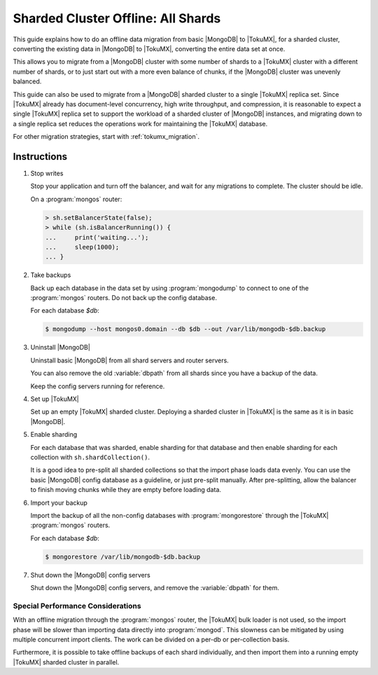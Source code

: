 .. _sharded_cluster_offline_all:

===================================
Sharded Cluster Offline: All Shards
===================================

This guide explains how to do an offline data migration from basic |MongoDB| to |TokuMX|, for a sharded cluster, converting the existing data in |MongoDB| to |TokuMX|, converting the entire data set at once.

This allows you to migrate from a |MongoDB| cluster with some number of shards to a |TokuMX| cluster with a different number of shards, or to just start out with a more even balance of chunks, if the |MongoDB| cluster was unevenly balanced.

This guide can also be used to migrate from a |MongoDB| sharded cluster to a single |TokuMX| replica set. Since |TokuMX| already has document-level concurrency, high write throughput, and compression, it is reasonable to expect a single |TokuMX| replica set to support the workload of a sharded cluster of |MongoDB| instances, and migrating down to a single replica set reduces the operations work for maintaining the |TokuMX| database.

For other migration strategies, start with :ref:`tokumx_migration`.

Instructions
============

1. Stop writes

   Stop your application and turn off the balancer, and wait for any migrations to complete. The cluster should be idle.

   On a :program:`mongos` router:

   .. code-block:: javascript

     > sh.setBalancerState(false);
     > while (sh.isBalancerRunning()) {
     ...     print('waiting...');
     ...     sleep(1000);
     ... }

2. Take backups

   Back up each database in the data set by using :program:`mongodump` to connect to one of the :program:`mongos` routers. Do not back up the config database.

   For each database *$db*:

   .. code-block:: bash

     $ mongodump --host mongos0.domain --db $db --out /var/lib/mongodb-$db.backup

3. Uninstall |MongoDB|

   Uninstall basic |MongoDB| from all shard servers and router servers.

   You can also remove the old :variable:`dbpath` from all shards since you have a backup of the data.

   Keep the config servers running for reference.

4. Set up |TokuMX|

   Set up an empty |TokuMX| sharded cluster. Deploying a sharded cluster in |TokuMX| is the same as it is in basic |MongoDB|.

5. Enable sharding

   For each database that was sharded, enable sharding for that database and then enable sharding for each collection with ``sh.shardCollection()``.

   It is a good idea to pre-split all sharded collections so that the import phase loads data evenly. You can use the basic |MongoDB| config database as a guideline, or just pre-split manually. After pre-splitting, allow the balancer to finish moving chunks while they are empty before loading data.

6. Import your backup

   Import the backup of all the non-config databases with :program:`mongorestore` through the |TokuMX| :program:`mongos` routers.

   For each database *$db*:

   .. code-block:: bash

     $ mongorestore /var/lib/mongodb-$db.backup

7. Shut down the |MongoDB| config servers

   Shut down the |MongoDB| config servers, and remove the :variable:`dbpath` for them.

Special Performance Considerations
----------------------------------

With an offline migration through the :program:`mongos` router, the |TokuMX| bulk loader is not used, so the import phase will be slower than importing data directly into :program:`mongod`. This slowness can be mitigated by using multiple concurrent import clients. The work can be divided on a per-db or per-collection basis.

Furthermore, it is possible to take offline backups of each shard individually, and then import them into a running empty |TokuMX| sharded cluster in parallel.
